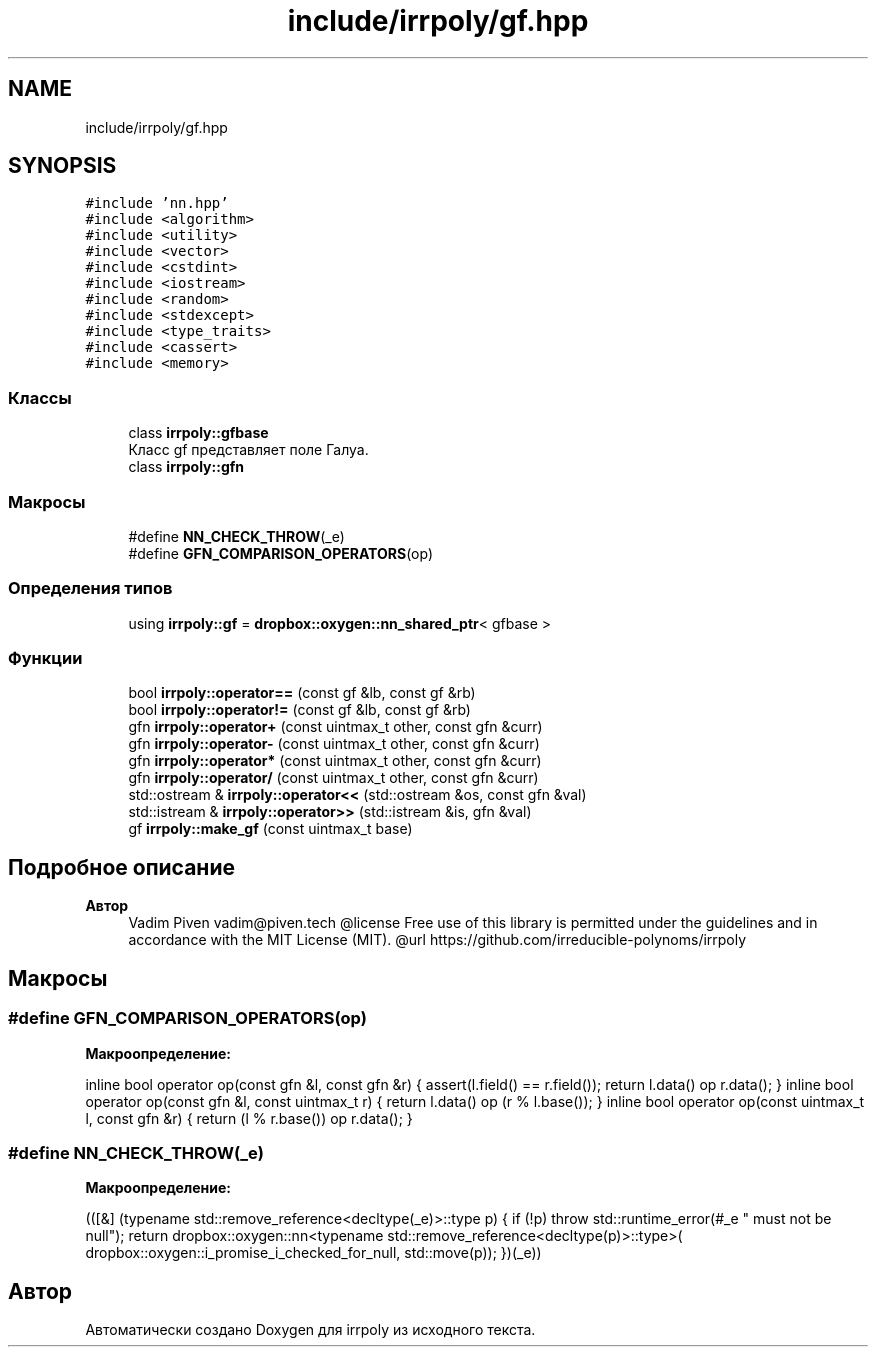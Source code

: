 .TH "include/irrpoly/gf.hpp" 3 "Чт 23 Апр 2020" "Version 2.0.0" "irrpoly" \" -*- nroff -*-
.ad l
.nh
.SH NAME
include/irrpoly/gf.hpp
.SH SYNOPSIS
.br
.PP
\fC#include 'nn\&.hpp'\fP
.br
\fC#include <algorithm>\fP
.br
\fC#include <utility>\fP
.br
\fC#include <vector>\fP
.br
\fC#include <cstdint>\fP
.br
\fC#include <iostream>\fP
.br
\fC#include <random>\fP
.br
\fC#include <stdexcept>\fP
.br
\fC#include <type_traits>\fP
.br
\fC#include <cassert>\fP
.br
\fC#include <memory>\fP
.br

.SS "Классы"

.in +1c
.ti -1c
.RI "class \fBirrpoly::gfbase\fP"
.br
.RI "Класс gf представляет поле Галуа\&. "
.ti -1c
.RI "class \fBirrpoly::gfn\fP"
.br
.in -1c
.SS "Макросы"

.in +1c
.ti -1c
.RI "#define \fBNN_CHECK_THROW\fP(_e)"
.br
.ti -1c
.RI "#define \fBGFN_COMPARISON_OPERATORS\fP(op)"
.br
.in -1c
.SS "Определения типов"

.in +1c
.ti -1c
.RI "using \fBirrpoly::gf\fP = \fBdropbox::oxygen::nn_shared_ptr\fP< gfbase >"
.br
.in -1c
.SS "Функции"

.in +1c
.ti -1c
.RI "bool \fBirrpoly::operator==\fP (const gf &lb, const gf &rb)"
.br
.ti -1c
.RI "bool \fBirrpoly::operator!=\fP (const gf &lb, const gf &rb)"
.br
.ti -1c
.RI "gfn \fBirrpoly::operator+\fP (const uintmax_t other, const gfn &curr)"
.br
.ti -1c
.RI "gfn \fBirrpoly::operator\-\fP (const uintmax_t other, const gfn &curr)"
.br
.ti -1c
.RI "gfn \fBirrpoly::operator*\fP (const uintmax_t other, const gfn &curr)"
.br
.ti -1c
.RI "gfn \fBirrpoly::operator/\fP (const uintmax_t other, const gfn &curr)"
.br
.ti -1c
.RI "std::ostream & \fBirrpoly::operator<<\fP (std::ostream &os, const gfn &val)"
.br
.ti -1c
.RI "std::istream & \fBirrpoly::operator>>\fP (std::istream &is, gfn &val)"
.br
.ti -1c
.RI "gf \fBirrpoly::make_gf\fP (const uintmax_t base)"
.br
.in -1c
.SH "Подробное описание"
.PP 

.PP
\fBАвтор\fP
.RS 4
Vadim Piven vadim@piven.tech @license Free use of this library is permitted under the guidelines and in accordance with the MIT License (MIT)\&. @url https://github.com/irreducible-polynoms/irrpoly 
.RE
.PP

.SH "Макросы"
.PP 
.SS "#define GFN_COMPARISON_OPERATORS(op)"
\fBМакроопределение:\fP
.PP
.nf
    inline bool operator op(const gfn &l, const gfn &r) { \
        assert(l\&.field() == r\&.field()); \
        return l\&.data() op r\&.data(); \
    } \
    inline bool operator op(const gfn &l, const uintmax_t r) { \
        return l\&.data() op (r % l\&.base()); \
    } \
    inline bool operator op(const uintmax_t l, const gfn &r) { \
        return (l % r\&.base()) op r\&.data(); \
    }
.fi
.SS "#define NN_CHECK_THROW(_e)"
\fBМакроопределение:\fP
.PP
.nf
        (([&] (typename std::remove_reference<decltype(_e)>::type p) { \
        if (!p) throw std::runtime_error(#_e " must not be null"); \
        return dropbox::oxygen::nn<typename std::remove_reference<decltype(p)>::type>( \
            dropbox::oxygen::i_promise_i_checked_for_null, std::move(p)); \
    })(_e))
.fi
.SH "Автор"
.PP 
Автоматически создано Doxygen для irrpoly из исходного текста\&.
